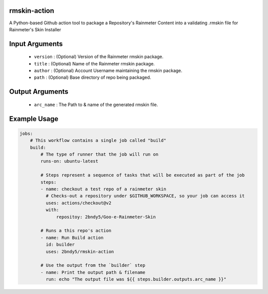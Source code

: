 rmskin-action
=============

A Python-based Github action tool to package a Repository's Rainmeter Content into a validating .rmskin file for Rainmeter's Skin Installer

Input Arguments
===============

        * ``version`` : (Optional) Version of the Rainmeter rmskin package.
        * ``title`` : (Optional) Name of the Rainmeter rmskin package.
        * ``author`` : (Optional) Account Username maintaining the rmskin package.
        * ``path`` : (Optional) Base directory of repo being packaged.

Output Arguments
================

    * ``arc_name`` : The Path to & name of the generated rmskin file.

Example Usage
=============

.. code-block:: yaml
    
    jobs:
        # This workflow contains a single job called "build"
        build:
            # The type of runner that the job will run on
            runs-on: ubuntu-latest

            # Steps represent a sequence of tasks that will be executed as part of the job
            steps:
            - name: checkout a test repo of a rainmeter skin
              # Checks-out a repository under $GITHUB_WORKSPACE, so your job can access it
              uses: actions/checkout@v2
              with:
                  repositoy: 2bndy5/Goo-e-Rainmeter-Skin 

            # Runs a this repo's action
            - name: Run Build action
              id: builder
              uses: 2bndy5/rmskin-action

            # Use the output from the `builder` step
            - name: Print the output path & filename
              run: echo "The output file was ${{ steps.builder.outputs.arc_name }}"

